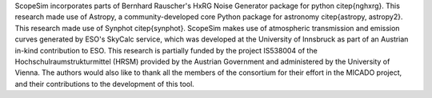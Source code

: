 ScopeSim incorporates parts of Bernhard Rauscher's HxRG Noise Generator package for python \citep{nghxrg}.
This research made use of Astropy, a community-developed core Python package for astronomy \citep{astropy, astropy2}.
This research made use of Synphot \citep{synphot}.
ScopeSim makes use of atmospheric transmission and emission curves generated by ESO's SkyCalc service, which was developed at the University of Innsbruck as part of an Austrian in-kind contribution to ESO.
This research is partially funded by the project IS538004 of the Hochschulraumstrukturmittel (HRSM) provided by the Austrian Government and administered by the University of Vienna.
The authors would also like to thank all the members of the consortium for their effort in the MICADO project, and their contributions to the development of this tool.
